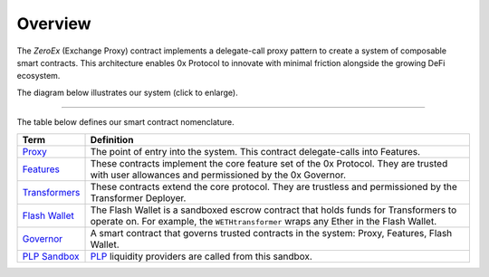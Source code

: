 ###############################
Overview
###############################

The `ZeroEx` (Exchange Proxy) contract implements a delegate-call proxy pattern to create a system of composable smart contracts. This architecture enables 0x Protocol to innovate with minimal friction alongside the growing DeFi ecosystem.

The diagram below illustrates our system (click to enlarge).

.. image:: ../_static/img/architecture.png
    :scale: 70%

------------

The table below defines our smart contract nomenclature.

+-------------------------------------------------------+-----------------------------------------------------------------------------------------------------------------------------------------------------------------------------------------------+
| **Term**                                              | **Definition**                                                                                                                                                                                |
+-------------------------------------------------------+-----------------------------------------------------------------------------------------------------------------------------------------------------------------------------------------------+
| `Proxy <./proxy.html>`_                               | The point of entry into the system. This contract delegate-calls into Features.                                                                                                               |
+-------------------------------------------------------+-----------------------------------------------------------------------------------------------------------------------------------------------------------------------------------------------+
| `Features <./features.html>`_                         | These contracts implement the core feature set of the 0x Protocol. They are trusted with user allowances and permissioned by the 0x Governor.                                                 |
+-------------------------------------------------------+-----------------------------------------------------------------------------------------------------------------------------------------------------------------------------------------------+
| `Transformers <./transformers.html>`_                 | These contracts extend the core protocol. They are trustless and permissioned by the Transformer Deployer.                                                                                    |
+-------------------------------------------------------+-----------------------------------------------------------------------------------------------------------------------------------------------------------------------------------------------+
| `Flash Wallet <./flash_wallet.html>`_                 | The Flash Wallet is a sandboxed escrow contract that holds funds for Transformers to operate on. For example, the ``WETHtransformer`` wraps any Ether in the Flash Wallet.                    |
+-------------------------------------------------------+-----------------------------------------------------------------------------------------------------------------------------------------------------------------------------------------------+
| `Governor <./governor.html>`_                         | A smart contract that governs trusted contracts in the system: Proxy, Features, Flash Wallet.                                                                                                 |
+-------------------------------------------------------+-----------------------------------------------------------------------------------------------------------------------------------------------------------------------------------------------+
| `PLP Sandbox <./plp_sandbox.html>`_                   | `PLP <../advanced/plp.html>`_ liquidity providers are called from this sandbox.                                                                                                               |
+-------------------------------------------------------+-----------------------------------------------------------------------------------------------------------------------------------------------------------------------------------------------+